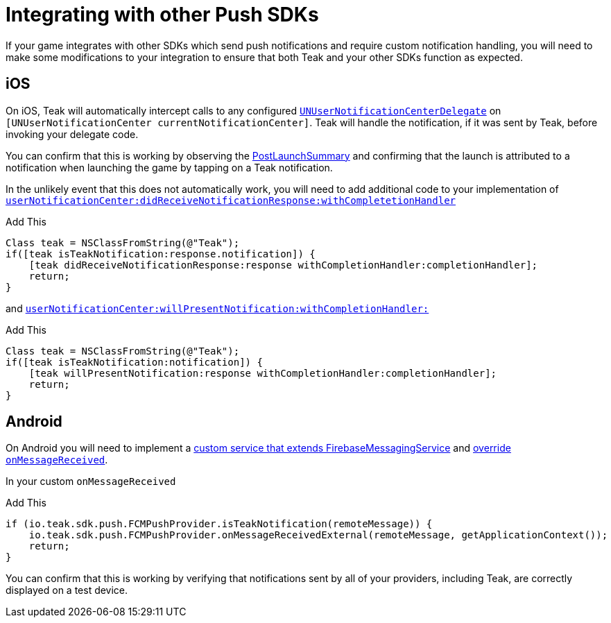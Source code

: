 = Integrating with other Push SDKs

If your game integrates with other SDKs which send push notifications and require custom notification handling,
you will need to make some modifications to your integration to ensure that both Teak and your other SDKs function
as expected.

== iOS

On iOS, Teak will automatically intercept calls to any configured `https://developer.apple.com/documentation/usernotifications/unusernotificationcenterdelegate[UNUserNotificationCenterDelegate]` on `[UNUserNotificationCenter currentNotificationCenter]`. Teak will
handle the notification, if it was sent by Teak, before invoking your delegate code.

You can confirm that this is working by observing the xref:unity::page$teak-unity-features.adoc#_post_launch_summary[PostLaunchSummary] and
confirming that the launch is attributed to a notification when launching the game by tapping on a Teak notification.

In the unlikely event that this does not automatically work, you will need to add additional code to your implementation of `https://developer.apple.com/documentation/usernotifications/unusernotificationcenterdelegate/1649501-usernotificationcenter?language=objc[userNotificationCenter:didReceiveNotificationResponse:withCompletetionHandler]`

.Add This
[source,objc]
----
Class teak = NSClassFromString(@"Teak");
if([teak isTeakNotification:response.notification]) {
    [teak didReceiveNotificationResponse:response withCompletionHandler:completionHandler];
    return;
}
----

and `https://developer.apple.com/documentation/usernotifications/unusernotificationcenterdelegate/1649518-usernotificationcenter?language=objc[userNotificationCenter:willPresentNotification:withCompletionHandler:]`

.Add This
[source,objc]
----
Class teak = NSClassFromString(@"Teak");
if([teak isTeakNotification:notification]) {
    [teak willPresentNotification:response withCompletionHandler:completionHandler];
    return;
}
----

== Android

On Android you will need to implement a https://firebase.google.com/docs/cloud-messaging/android/receive[custom service that extends FirebaseMessagingService, window=_blank] and https://firebase.google.com/docs/cloud-messaging/android/receive#override-onmessagereceived[override `onMessageReceived`].

In your custom `onMessageReceived`

.Add This
[source,java]
----
if (io.teak.sdk.push.FCMPushProvider.isTeakNotification(remoteMessage)) {
    io.teak.sdk.push.FCMPushProvider.onMessageReceivedExternal(remoteMessage, getApplicationContext());
    return;
}
----

You can confirm that this is working by verifying that notifications sent by all of your providers, including Teak, are correctly displayed on
a test device.
